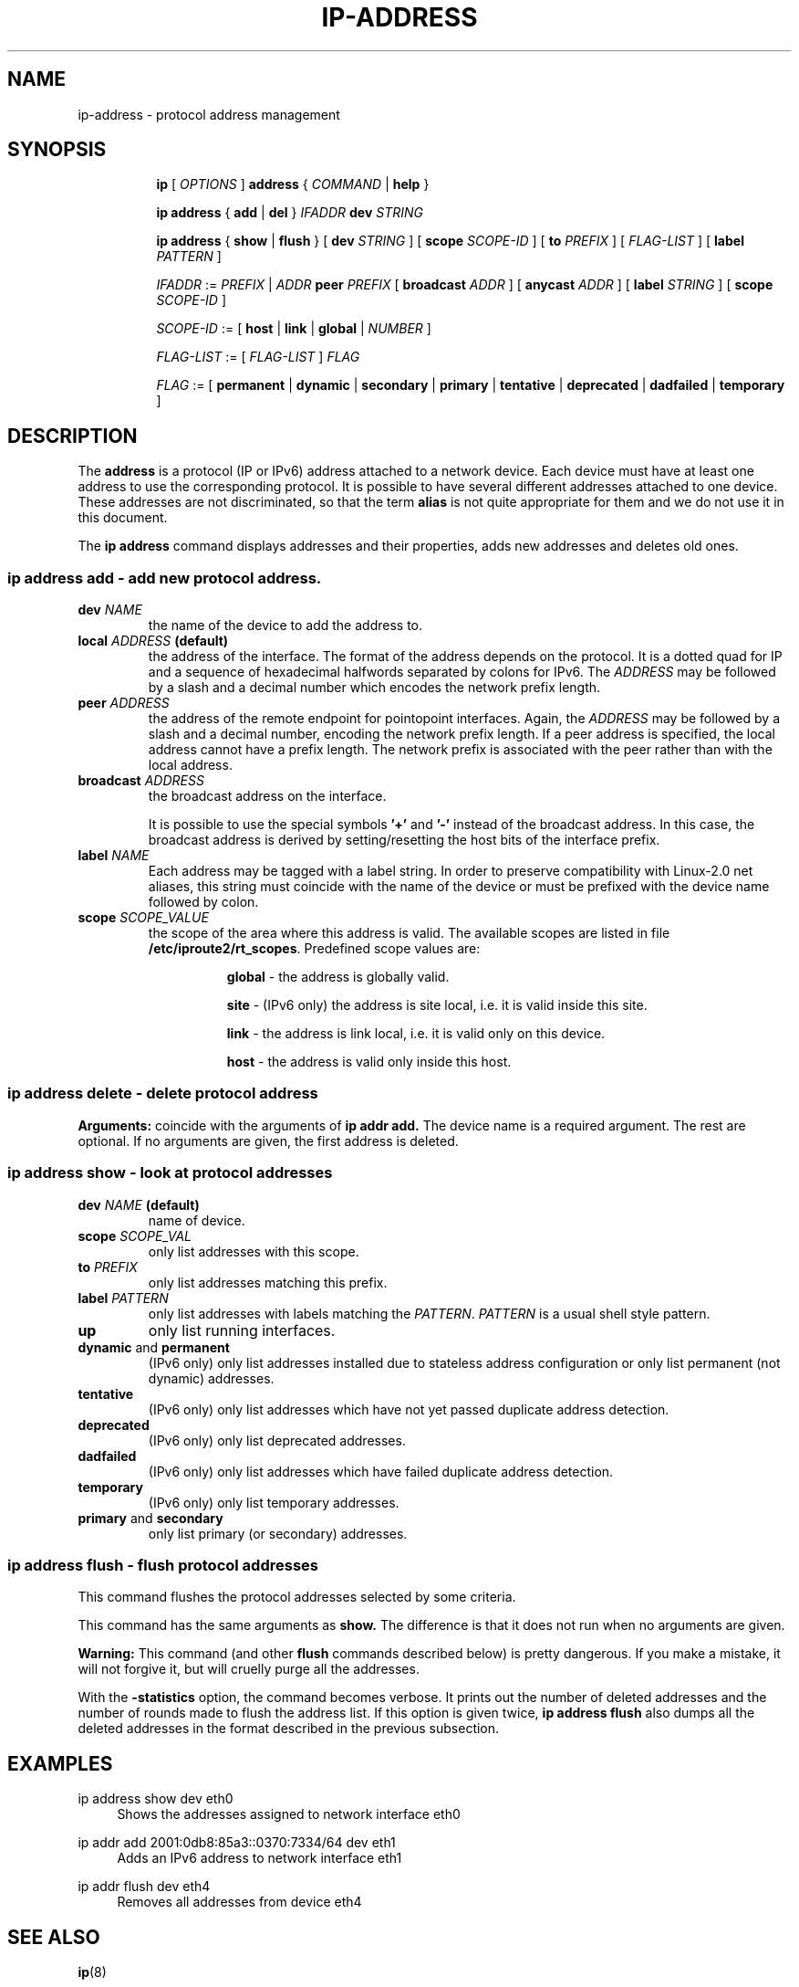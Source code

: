 .TH "IP\-ADDRESS" 8 "20 Dec 2011" "iproute2" "Linux"
.SH "NAME"
ip-address \- protocol address management
.SH "SYNOPSIS"
.sp
.ad l
.in +8
.ti -8
.B ip
.RI "[ " OPTIONS " ]"
.B address
.RI " { " COMMAND " | "
.BR help " }"
.sp

.ti -8
.BR "ip address" " { " add " | " del " } "
.IB IFADDR " dev " STRING

.ti -8
.BR "ip address" " { " show " | " flush " } [ " dev
.IR STRING " ] [ "
.B  scope
.IR SCOPE-ID " ] [ "
.B  to
.IR PREFIX " ] [ " FLAG-LIST " ] [ "
.B  label
.IR PATTERN " ]"

.ti -8
.IR IFADDR " := " PREFIX " | " ADDR
.B  peer
.IR PREFIX " [ "
.B  broadcast
.IR ADDR " ] [ "
.B  anycast
.IR ADDR " ] [ "
.B  label
.IR STRING " ] [ "
.B  scope
.IR SCOPE-ID " ]"

.ti -8
.IR SCOPE-ID " := "
.RB "[ " host " | " link " | " global " | "
.IR NUMBER " ]"

.ti -8
.IR FLAG-LIST " := [ "  FLAG-LIST " ] " FLAG

.ti -8
.IR FLAG " := "
.RB "[ " permanent " | " dynamic " | " secondary " | " primary " | "\
tentative " | " deprecated " | " dadfailed " | " temporary " ]"

.SH "DESCRIPTION"
The
.B address
is a protocol (IP or IPv6) address attached
to a network device.  Each device must have at least one address
to use the corresponding protocol.  It is possible to have several
different addresses attached to one device.  These addresses are not
discriminated, so that the term
.B alias
is not quite appropriate for them and we do not use it in this document.
.sp
The
.B ip address
command displays addresses and their properties, adds new addresses
and deletes old ones.

.SS ip address add - add new protocol address.

.TP
.BI dev " NAME"
the name of the device to add the address to.

.TP
.BI local " ADDRESS " (default)
the address of the interface. The format of the address depends
on the protocol. It is a dotted quad for IP and a sequence of
hexadecimal halfwords separated by colons for IPv6.  The
.I ADDRESS
may be followed by a slash and a decimal number which encodes
the network prefix length.

.TP
.BI peer " ADDRESS"
the address of the remote endpoint for pointopoint interfaces.
Again, the
.I ADDRESS
may be followed by a slash and a decimal number, encoding the network
prefix length.  If a peer address is specified, the local address
cannot have a prefix length.  The network prefix is associated
with the peer rather than with the local address.

.TP
.BI broadcast " ADDRESS"
the broadcast address on the interface.
.sp
It is possible to use the special symbols
.B '+'
and
.B '-'
instead of the broadcast address.  In this case, the broadcast address
is derived by setting/resetting the host bits of the interface prefix.

.TP
.BI label " NAME"
Each address may be tagged with a label string.
In order to preserve compatibility with Linux-2.0 net aliases,
this string must coincide with the name of the device or must be prefixed
with the device name followed by colon.

.TP
.BI scope " SCOPE_VALUE"
the scope of the area where this address is valid.
The available scopes are listed in file
.BR "/etc/iproute2/rt_scopes" .
Predefined scope values are:

.in +8
.B global
- the address is globally valid.
.sp
.B site
- (IPv6 only) the address is site local, i.e. it is
valid inside this site.
.sp
.B link
- the address is link local, i.e. it is valid only on this device.
.sp
.B host
- the address is valid only inside this host.
.in -8

.SS ip address delete - delete protocol address
.B Arguments:
coincide with the arguments of
.B ip addr add.
The device name is a required argument.  The rest are optional.
If no arguments are given, the first address is deleted.

.SS ip address show - look at protocol addresses

.TP
.BI dev " NAME " (default)
name of device.

.TP
.BI scope " SCOPE_VAL"
only list addresses with this scope.

.TP
.BI to " PREFIX"
only list addresses matching this prefix.

.TP
.BI label " PATTERN"
only list addresses with labels matching the
.IR "PATTERN" .
.I PATTERN
is a usual shell style pattern.

.TP
.B up
only list running interfaces.

.TP
.BR dynamic " and " permanent
(IPv6 only) only list addresses installed due to stateless
address configuration or only list permanent (not dynamic)
addresses.

.TP
.B tentative
(IPv6 only) only list addresses which have not yet passed duplicate
address detection.

.TP
.B deprecated
(IPv6 only) only list deprecated addresses.

.TP
.B dadfailed
(IPv6 only) only list addresses which have failed duplicate
address detection.

.TP
.B temporary
(IPv6 only) only list temporary addresses.

.TP
.BR primary " and " secondary
only list primary (or secondary) addresses.

.SS ip address flush - flush protocol addresses
This command flushes the protocol addresses selected by some criteria.

.PP
This command has the same arguments as
.B show.
The difference is that it does not run when no arguments are given.

.PP
.B Warning:
This command (and other
.B flush
commands described below) is pretty dangerous.  If you make a mistake,
it will not forgive it, but will cruelly purge all the addresses.

.PP
With the
.B -statistics
option, the command becomes verbose. It prints out the number of deleted
addresses and the number of rounds made to flush the address list.  If
this option is given twice,
.B ip address flush
also dumps all the deleted addresses in the format described in the
previous subsection.

.SH "EXAMPLES"
.PP
ip address show dev eth0
.RS 4
Shows the addresses assigned to network interface eth0
.RE
.PP
ip addr add 2001:0db8:85a3::0370:7334/64 dev eth1
.RS 4
Adds an IPv6 address to network interface eth1
.RE
.PP
ip addr flush dev eth4
.RS 4
Removes all addresses from device eth4
.RE

.SH SEE ALSO
.br
.BR ip (8)

.SH AUTHOR
Original Manpage by Michail Litvak <mci@owl.openwall.com>
